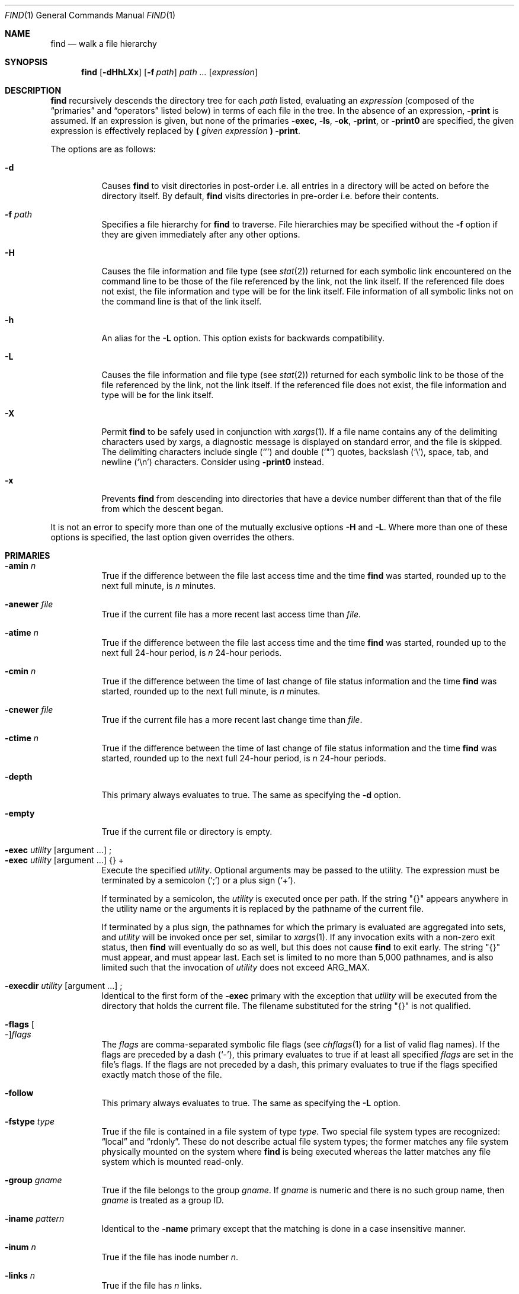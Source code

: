 .\"	$OpenBSD: src/usr.bin/find/find.1,v 1.87 2014/01/20 05:07:48 schwarze Exp $
.\" Copyright (c) 1990, 1993
.\"	The Regents of the University of California.  All rights reserved.
.\"
.\" This code is derived from software contributed to Berkeley by
.\" the Institute of Electrical and Electronics Engineers, Inc.
.\"
.\" Redistribution and use in source and binary forms, with or without
.\" modification, are permitted provided that the following conditions
.\" are met:
.\" 1. Redistributions of source code must retain the above copyright
.\"    notice, this list of conditions and the following disclaimer.
.\" 2. Redistributions in binary form must reproduce the above copyright
.\"    notice, this list of conditions and the following disclaimer in the
.\"    documentation and/or other materials provided with the distribution.
.\" 3. Neither the name of the University nor the names of its contributors
.\"    may be used to endorse or promote products derived from this software
.\"    without specific prior written permission.
.\"
.\" THIS SOFTWARE IS PROVIDED BY THE REGENTS AND CONTRIBUTORS ``AS IS'' AND
.\" ANY EXPRESS OR IMPLIED WARRANTIES, INCLUDING, BUT NOT LIMITED TO, THE
.\" IMPLIED WARRANTIES OF MERCHANTABILITY AND FITNESS FOR A PARTICULAR PURPOSE
.\" ARE DISCLAIMED.  IN NO EVENT SHALL THE REGENTS OR CONTRIBUTORS BE LIABLE
.\" FOR ANY DIRECT, INDIRECT, INCIDENTAL, SPECIAL, EXEMPLARY, OR CONSEQUENTIAL
.\" DAMAGES (INCLUDING, BUT NOT LIMITED TO, PROCUREMENT OF SUBSTITUTE GOODS
.\" OR SERVICES; LOSS OF USE, DATA, OR PROFITS; OR BUSINESS INTERRUPTION)
.\" HOWEVER CAUSED AND ON ANY THEORY OF LIABILITY, WHETHER IN CONTRACT, STRICT
.\" LIABILITY, OR TORT (INCLUDING NEGLIGENCE OR OTHERWISE) ARISING IN ANY WAY
.\" OUT OF THE USE OF THIS SOFTWARE, EVEN IF ADVISED OF THE POSSIBILITY OF
.\" SUCH DAMAGE.
.\"
.\"	from: @(#)find.1	8.1 (Berkeley) 6/6/93
.\"
.Dd $Mdocdate: March 14 2013 $
.Dt FIND 1
.Os
.Sh NAME
.Nm find
.Nd walk a file hierarchy
.Sh SYNOPSIS
.Nm find
.Op Fl dHhLXx
.Op Fl f Ar path
.Ar path ...\&
.Op Ar expression
.Sh DESCRIPTION
.Nm
recursively descends the directory tree for each
.Ar path
listed, evaluating an
.Ar expression
(composed of the
.Dq primaries
and
.Dq operators
listed below) in terms
of each file in the tree.
In the absence of an expression,
.Ic -print
is assumed.
If an expression is given,
but none of the primaries
.Ic -exec ,
.Ic -ls ,
.Ic -ok ,
.Ic -print ,
or
.Ic -print0
are specified, the given expression is effectively replaced by
.Cm \&( Ar given expression Cm \&)
.Ic -print .
.Pp
The options are as follows:
.Bl -tag -width Ds
.It Fl d
Causes
.Nm
to visit directories in post-order
i.e. all entries in a directory will be acted on before the directory itself.
By default,
.Nm
visits directories in pre-order i.e. before their contents.
.It Fl f Ar path
Specifies a file hierarchy for
.Nm
to traverse.
File hierarchies may be specified without the
.Fl f
option if they are given immediately after any other options.
.It Fl H
Causes the file information and file type (see
.Xr stat 2 )
returned for each symbolic link encountered on the command line to be
those of the file referenced by the link, not the link itself.
If the referenced file does not exist, the file information and type will
be for the link itself.
File information of all symbolic links not on
the command line is that of the link itself.
.It Fl h
An alias for the
.Fl L
option.
This option exists for backwards compatibility.
.It Fl L
Causes the file information and file type (see
.Xr stat 2 )
returned for each symbolic link to be those of the file referenced by the
link, not the link itself.
If the referenced file does not exist, the file information and type will
be for the link itself.
.It Fl X
Permit
.Nm
to be safely used in conjunction with
.Xr xargs 1 .
If a file name contains any of the delimiting characters used by xargs,
a diagnostic message is displayed on standard error, and the file
is skipped.
The delimiting characters include single
.Pq Ql '
and double
.Pq Ql \&"
quotes, backslash
.Pq Ql \e ,
space, tab, and newline
.Pq Sq \en
characters.
Consider using
.Fl print0
instead.
.It Fl x
Prevents
.Nm
from descending into directories that have a device number different
than that of the file from which the descent began.
.El
.Pp
It is not an error to specify more than one of
the mutually exclusive options
.Fl H
and
.Fl L .
Where more than one of these options is specified,
the last option given overrides the others.
.Sh PRIMARIES
.Bl -tag -width Ds -compact
.It Ic -amin Ar n
True if the difference between the file last access time and the time
.Nm
was started, rounded up to the next full minute, is
.Ar n
minutes.
.Pp
.It Ic -anewer Ar file
True if the current file has a more recent last access time than
.Ar file .
.Pp
.It Ic -atime Ar n
True if the difference between the file last access time and the time
.Nm
was started, rounded up to the next full 24-hour period, is
.Ar n
24-hour periods.
.Pp
.It Ic -cmin Ar n
True if the difference between the time of last change of file status
information and the time
.Nm
was started, rounded up to the next full minute, is
.Ar n
minutes.
.Pp
.It Ic -cnewer Ar file
True if the current file has a more recent last change time than
.Ar file .
.Pp
.It Ic -ctime Ar n
True if the difference between the time of last change of file status
information and the time
.Nm
was started, rounded up to the next full 24-hour period, is
.Ar n
24-hour periods.
.Pp
.It Ic -depth
This primary always evaluates to true.
The same as specifying the
.Fl d
option.
.Pp
.It Ic -empty
True if the current file or directory is empty.
.Pp
.It Xo
.Ic -exec Ar utility
.Op argument ...
.No ;
.Xc
.It Xo
.Ic -exec Ar utility
.Op argument ...
.No {} +
.Xc
Execute the specified
.Ar utility .
Optional arguments may be passed to the utility.
The expression must be terminated by a semicolon
.Pq Ql \&;
or a plus sign
.Pq Ql \&+ .
.Pp
If terminated by a semicolon, the
.Ar utility
is executed once per path.
If the string
.Qq {}
appears anywhere in the utility name or the
arguments it is replaced by the pathname of the current file.
.Pp
If terminated by a plus sign,
the pathnames for which the
primary is evaluated are aggregated into sets, and
.Ar utility
will be invoked once per set, similar to
.Xr xargs 1 .
If any invocation exits with a non-zero exit status, then
.Nm
will eventually do so as well, but this does not cause
.Nm
to exit early.
The string
.Qq {}
must appear, and must appear last.
Each set is limited to no more than 5,000 pathnames,
and is also limited such that the invocation of
.Ar utility
does not exceed
.Dv ARG_MAX .
.Pp
.It Xo
.Ic -execdir Ar utility
.Op argument ...
.No ;
.Xc
Identical to the first form of the
.Ic -exec
primary with the exception that
.Ar utility
will be executed from the directory that holds
the current file.
The filename substituted for the string
.Qq {}
is not qualified.
.Pp
.It Xo
.Ic -flags
.Oo - Oc Ns Ar flags
.Xc
The
.Ar flags
are comma-separated symbolic file flags (see
.Xr chflags 1
for a list of valid flag names).
If the flags are preceded by a dash
.Pq Sq - ,
this primary evaluates to true if at least all specified
.Ar flags
are set in the file's flags.
If the flags are not preceded by a dash, this primary evaluates to true if the
flags specified exactly match those of the file.
.Pp
.It Ic -follow
This primary always evaluates to true.
The same as specifying the
.Fl L
option.
.Pp
.It Ic -fstype Ar type
True if the file is contained in a file system of type
.Ar type .
Two special file system types are recognized:
.Dq local
and
.Dq rdonly .
These do not describe actual file system types;
the former matches any file system physically mounted on the system where
.Nm
is being executed whereas the latter matches any file system which is
mounted read-only.
.Pp
.It Ic -group Ar gname
True if the file belongs to the group
.Ar gname .
If
.Ar gname
is numeric and there is no such group name, then
.Ar gname
is treated as a group ID.
.Pp
.It Ic -iname Ar pattern
Identical to the
.Ic -name
primary except that the matching is done in a case insensitive manner.
.Pp
.It Ic -inum Ar n
True if the file has inode number
.Ar n .
.Pp
.It Ic -links Ar n
True if the file has
.Ar n
links.
.Pp
.It Ic -ls
This primary always evaluates to true.
The following information for the current file is written to standard output:
its inode number, size in 512-byte blocks, file permissions, number of hard
links, owner, group, size in bytes, last modification time, and pathname.
If the file is a block or character special file, the major and minor numbers
will be displayed instead of the size in bytes.
If the file is a symbolic link, the pathname of the linked-to file will be
displayed preceded by
.Dq -\*(Gt .
The format is identical to that produced by
.Dq ls -dils .
.Pp
.It Ic -maxdepth Ar n
True if the current search depth is less than or equal to what is specified in
.Ar n .
.Pp
.It Ic -mindepth Ar n
True if the current search depth is at least what is specified in
.Ar n .
.Pp
.It Ic -mmin Ar n
True if the difference between the file last modification time and the time
.Nm
was started, rounded up to the next full minute, is
.Ar n
minutes.
.Pp
.It Ic -mtime Ar n
True if the difference between the file last modification time and the time
.Nm
was started, rounded up to the next full 24-hour period, is
.Ar n
24-hour periods.
.Pp
.It Ic -name Ar pattern
True if the last component of the pathname being examined matches
.Ar pattern ,
which may use any of the special characters documented in
.Xr glob 7 .
.Pp
.It Ic -newer Ar file
True if the current file has a more recent last modification time than
.Ar file .
.Pp
.It Ic -nogroup
True if the file belongs to an unknown group.
.Pp
.It Ic -nouser
True if the file belongs to an unknown user.
.Pp
.It Xo
.Ic -ok Ar utility
.Op argument ...
.No ;
.Xc
Identical to the
.Ic -exec
primary with the exception that
.Nm
requests user affirmation for the execution of
.Ar utility
by printing
a message to the terminal and reading a response.
If the response is other than
.Sq y
the command is not executed and the
value of the
.Ic ok
expression is false.
.Pp
.It Ic -path Ar pattern
True if the pathname being examined matches
.Ar pattern ,
which may use any of the special characters documented in
.Xr glob 7 .
Slashes
.Pq Ql /
are treated as normal characters and do not have to be
matched explicitly.
.Pp
.It Xo
.Ic -perm
.Oo - Oc Ns Ar mode
.Xc
The
.Ar mode
may be either symbolic (see
.Xr chmod 1 )
or an octal number.
If the mode is symbolic, a starting value of zero is assumed and the
mode sets or clears permissions without regard to the process's file mode
creation mask.
If the mode is octal, only bits 07777
.Po
.Dv S_ISUID \*(Ba S_ISGID \*(Ba S_ISTXT \*(Ba
.Dv S_IRWXU \*(Ba S_IRWXG \*(Ba S_IRWXO
.Pc
of the file's mode bits participate
in the comparison.
If the mode is preceded by a dash
.Pq Sq - ,
this primary evaluates to true
if at least all of the bits in the mode are set in the file's mode bits.
If the mode is not preceded by a dash, this primary evaluates to
true if the bits in the mode exactly match the file's mode bits.
Note, the first character of a symbolic mode may not be a dash.
.Pp
.It Ic -print
This primary always evaluates to true.
It prints the pathname of the current file to standard output, followed
by a newline
.Pq Ql \en
character.
.Pp
.It Ic -print0
This primary always evaluates to true.
It prints the pathname of the current file to standard output, followed
by a null character, suitable for use with the
.Fl 0
option to
.Xr xargs 1 .
.Pp
.It Ic -prune
This primary always evaluates to true.
It causes
.Nm
to not descend into the current file.
Note, the
.Ic -prune
primary has no effect if the
.Fl d
option was specified.
.Pp
.It Ic -size Ar n Ns Op Cm c
True if the file's size, rounded up, in 512-byte blocks is
.Ar n .
If
.Ar n
is followed by a
.Sq c ,
then the primary is true if the
file's size is
.Ar n
bytes.
.Pp
.It Ic -type Ar t
True if the file is of the specified type.
Possible file types are as follows:
.Pp
.Bl -tag -width flag -offset indent -compact
.It Cm b
block special
.It Cm c
character special
.It Cm d
directory
.It Cm f
regular file
.It Cm l
symbolic link
.It Cm p
FIFO
.It Cm s
socket
.El
.Pp
.It Ic -user Ar uname
True if the file belongs to the user
.Ar uname .
If
.Ar uname
is numeric and there is no such user name, then
.Ar uname
is treated as a user ID.
.Pp
.It Ic -xdev
This primary always evaluates to true.
The same as specifying the
.Fl x
option.
.El
.Pp
All primaries which take a numeric argument allow the number to be
preceded by a plus sign
.Pq Ql +
or a minus sign
.Pq Ql - .
A preceding plus sign means
.Dq more than n ,
a preceding minus sign means
.Dq less than n ,
and neither means
.Dq exactly n .
Exceptions are the primaries
.Ic mindepth
and
.Ic maxdepth .
.Sh OPERATORS
The primaries may be combined using the following operators.
The operators are listed in order of decreasing precedence.
.Pp
.Bl -tag -width "(expression)" -compact
.It Cm \&( Ar expression Cm \&)
This evaluates to true if the parenthesized expression evaluates to
true.
.Pp
.It Cm \&! Ar expression
This is the unary
.Tn NOT
operator.
It evaluates to true if the expression is false.
.Pp
.It Ar expression Cm -and Ar expression
.It Ar expression expression
The
.Cm -and
operator is the logical
.Tn AND
operator.
As it is implied by the juxtaposition of two expressions it does not
have to be specified.
The expression evaluates to true if both expressions are true.
The second expression is not evaluated if the first expression is false.
.Pp
.It Ar expression Cm -or Ar expression
The
.Cm -or
operator is the logical
.Tn OR
operator.
The expression evaluates to true if either the first or the second expression
is true.
The second expression is not evaluated if the first expression is true.
.El
.Pp
Operators, primaries, and arguments to primaries must be separate
arguments to
.Nm find ,
i.e. they should be separated by whitespace.
.Sh EXIT STATUS
The
.Nm
utility exits with a value of 0 on successful traversal of all path operands
or with a value \*(Gt0 if an error occurred.
.Sh EXAMPLES
Print out a list of all the files whose names end in
.Dq \&.c :
.Pp
.Dl "$ find / -name '*.c'"
.Pp
Print out a list of all the files which are not both newer than
.Dq ttt
and owned by
.Dq wnj :
.Pp
.Dl "$ find / \e! \e( -newer ttt -user wnj \e)"
.Pp
Print out a list of all core files on local file systems:
.Pp
.Dl "$ find / \e! -fstype local -prune -or -name '*.core'"
.Pp
Find all files in
.Pa /usr/src
ending in a dot and single digit, but skip directory
.Pa /usr/src/gnu :
.Pp
.Dl "$ find /usr/src -path /usr/src/gnu -prune -or -name \e*.[0-9]"
.Pp
Find and remove all *.jpg and *.gif files under the current working
directory:
.Pp
.Dl "$ find . \e( -name \e*.jpg -or -name \e*.gif \e) -exec rm {} \e;"
or
.Dl "$ find . \e( -name \e*.jpg -or -name \e*.gif \e) -print0 | xargs -0r rm"
.Sh SEE ALSO
.Xr chflags 1 ,
.Xr chmod 1 ,
.Xr locate 1 ,
.Xr ls 1 ,
.Xr whereis 1 ,
.Xr which 1 ,
.Xr xargs 1 ,
.Xr stat 2 ,
.Xr fts 3 ,
.Xr glob 7 ,
.Xr symlink 7
.Sh STANDARDS
The
.Nm
utility is compliant with the
.St -p1003.1-2008
specification.
.Pp
The options
.Op Fl dfhXx
and primaries
.Ic -amin ,
.Ic -anewer ,
.Ic -cmin ,
.Ic -cnewer ,
.Ic -empty ,
.Ic -execdir ,
.Ic -flags ,
.Ic -follow ,
.Ic -fstype ,
.Ic -iname ,
.Ic -inum ,
.Ic -ls ,
.Ic -maxdepth ,
.Ic -mindepth ,
.Ic -mmin ,
and
.Ic -print0
are extensions to that specification.
The
.Ic -iname
primary was inspired by GNU find.
.Pp
Historically, the
.Fl d ,
.Fl L ,
and
.Fl x
options were implemented using the primaries
.Ic -depth ,
.Ic -follow ,
and
.Ic -xdev .
These primaries always evaluated to true.
As they were really global variables that took effect before the traversal
began, some legal expressions could have unexpected results.
An example is the expression
.Dq -print -o -depth .
As
.Cm -print
always evaluates to true, the standard order of evaluation
implies that
.Cm -depth
would never be evaluated.
This is not the case.
.Pp
The operator
.Cm -or
was implemented as
.Cm -o ,
and the operator
.Cm -and
was implemented as
.Cm -a .
.Pp
Historic implementations of the
.Ic -exec
and
.Ic -ok
primaries did not replace the string
.Qq {}
in the utility name or the
utility arguments if it had preceding or following non-whitespace characters.
This version replaces it no matter where in the utility name or arguments
it appears.
.Sh HISTORY
A
.Nm
command appeared in
.At v1 .
.Sh CAVEATS
The special characters used by
.Nm
are also special characters to many shell programs.
In particular, the characters
.Ql * ,
.Ql \&[ ,
.Ql \&] ,
.Ql \&? ,
.Ql \&( ,
.Ql \&) ,
.Ql \&! ,
.Ql \e ,
and
.Ql \&;
may have to be escaped from the shell.
.Pp
As file names may contain whitespace and shell metacharacters,
passing the output of
.Nm
to other programs requires some care:
.Pp
.Dl "$ find . -name \e*.jpg | xargs rm"
or
.Dl "$ rm `find . -name \e*.jpg`"
.Pp
would, given files
.Dq important\ .jpg
and
.Dq important ,
remove
.Dq important .
Use the
.Ic -print0
or
.Ic -exec
primaries instead.
.Pp
As there is no delimiter separating options and file names or file
names and the
.Ar expression ,
it is difficult to specify files named
.Dq -xdev
or
.Sq \&! .
These problems are handled by the
.Fl f
option and the
.Xr getopt 3
.Sq --
construct.
